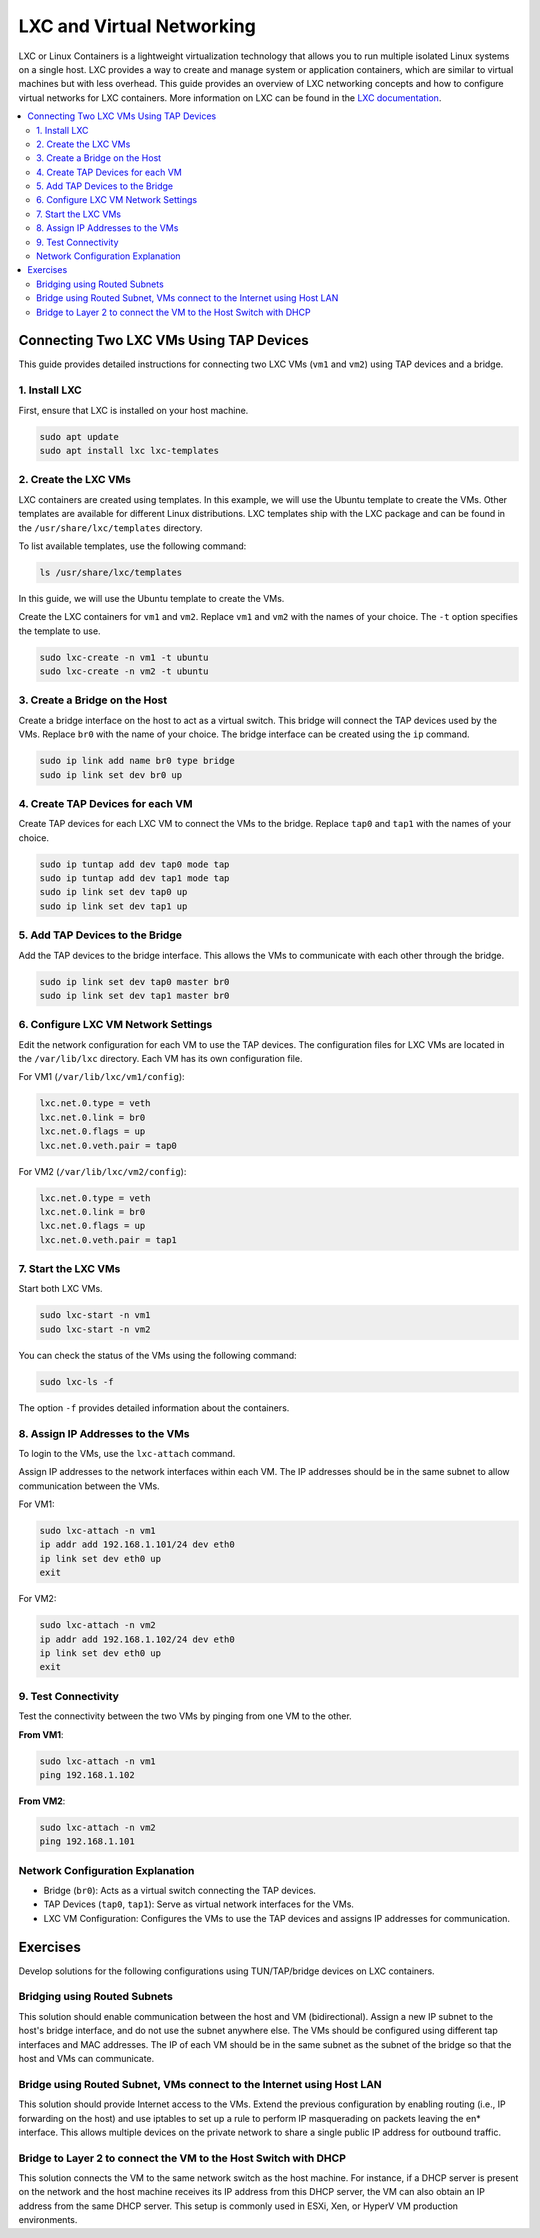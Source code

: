 **************************
LXC and Virtual Networking
**************************

LXC or Linux Containers is a lightweight virtualization technology that allows you to run multiple isolated Linux systems on a single host. LXC provides a way to create and manage system or application containers, which are similar to virtual machines but with less overhead. This guide provides an overview of LXC networking concepts and how to configure virtual networks for LXC containers. More information on LXC can be found in the `LXC documentation <https://linuxcontainers.org/lxc/introduction/>`_.

.. contents::
   :local:
   :depth: 2

Connecting Two LXC VMs Using TAP Devices
========================================

This guide provides detailed instructions for connecting two LXC VMs (``vm1`` and ``vm2``) using TAP devices and a bridge.

1. Install LXC
--------------

First, ensure that LXC is installed on your host machine.

.. code-block:: bash

   sudo apt update
   sudo apt install lxc lxc-templates

2. Create the LXC VMs
---------------------

LXC containers are created using templates. In this example, we will use the Ubuntu template to create the VMs. Other templates are available for different Linux distributions. LXC templates ship with the LXC package and can be found in the ``/usr/share/lxc/templates`` directory.

To list available templates, use the following command:

.. code-block:: bash

   ls /usr/share/lxc/templates

In this guide, we will use the Ubuntu template to create the VMs.

Create the LXC containers for ``vm1`` and ``vm2``. Replace ``vm1`` and ``vm2`` with the names of your choice. The ``-t`` option specifies the template to use.

.. code-block:: bash

   sudo lxc-create -n vm1 -t ubuntu
   sudo lxc-create -n vm2 -t ubuntu

3. Create a Bridge on the Host
------------------------------

Create a bridge interface on the host to act as a virtual switch. This bridge will connect the TAP devices used by the VMs. Replace ``br0`` with the name of your choice. The bridge interface can be created using the ``ip`` command. 

.. code-block:: bash

   sudo ip link add name br0 type bridge
   sudo ip link set dev br0 up

4. Create TAP Devices for each VM
---------------------------------

Create TAP devices for each LXC VM to connect the VMs to the bridge. Replace ``tap0`` and ``tap1`` with the names of your choice.

.. code-block:: bash

   sudo ip tuntap add dev tap0 mode tap
   sudo ip tuntap add dev tap1 mode tap
   sudo ip link set dev tap0 up
   sudo ip link set dev tap1 up

5. Add TAP Devices to the Bridge
--------------------------------

Add the TAP devices to the bridge interface. This allows the VMs to communicate with each other through the bridge. 

.. code-block:: bash

   sudo ip link set dev tap0 master br0
   sudo ip link set dev tap1 master br0

6. Configure LXC VM Network Settings
------------------------------------

Edit the network configuration for each VM to use the TAP devices. The configuration files for LXC VMs are located in the ``/var/lib/lxc`` directory. Each VM has its own configuration file. 

For VM1 (``/var/lib/lxc/vm1/config``):

.. code-block:: ini

   lxc.net.0.type = veth
   lxc.net.0.link = br0
   lxc.net.0.flags = up
   lxc.net.0.veth.pair = tap0

For VM2 (``/var/lib/lxc/vm2/config``):

.. code-block:: ini

   lxc.net.0.type = veth
   lxc.net.0.link = br0
   lxc.net.0.flags = up
   lxc.net.0.veth.pair = tap1

7. Start the LXC VMs
--------------------

Start both LXC VMs. 

.. code-block:: bash

   sudo lxc-start -n vm1
   sudo lxc-start -n vm2

You can check the status of the VMs using the following command: 

.. code-block:: bash

   sudo lxc-ls -f

The option ``-f`` provides detailed information about the containers.


8. Assign IP Addresses to the VMs
---------------------------------

To login to the VMs, use the ``lxc-attach`` command.

Assign IP addresses to the network interfaces within each VM. The IP addresses should be in the same subnet to allow communication between the VMs. 

For VM1:

.. code-block:: bash

   sudo lxc-attach -n vm1
   ip addr add 192.168.1.101/24 dev eth0
   ip link set dev eth0 up
   exit

For VM2:

.. code-block:: bash

   sudo lxc-attach -n vm2
   ip addr add 192.168.1.102/24 dev eth0
   ip link set dev eth0 up
   exit

9. Test Connectivity
--------------------

Test the connectivity between the two VMs by pinging from one VM to the other.

**From VM1**:

.. code-block:: bash

   sudo lxc-attach -n vm1
   ping 192.168.1.102

**From VM2**:

.. code-block:: bash

   sudo lxc-attach -n vm2
   ping 192.168.1.101

Network Configuration Explanation
---------------------------------

- Bridge (``br0``): Acts as a virtual switch connecting the TAP devices.
- TAP Devices (``tap0``, ``tap1``): Serve as virtual network interfaces for the VMs.
- LXC VM Configuration: Configures the VMs to use the TAP devices and assigns IP addresses for communication.



Exercises
=========

Develop solutions for the following configurations using TUN/TAP/bridge devices on LXC containers.

Bridging using Routed Subnets
-----------------------------

This solution should enable communication between the host and VM (bidirectional). Assign a new IP subnet to the host's bridge interface, and do not use the subnet anywhere else. The VMs should be configured using different tap interfaces and MAC addresses. The IP of each VM should be in the same subnet as the subnet of the bridge so that the host and VMs can communicate.


.. graphviz::
   :caption: Bridging using Routed Subnets
   :align: center

      digraph G {
      rankdir=TB;
      node [shape=box];

      subgraph cluster_host {
         label = "Host";
         style=filled;
         color=lightgrey;
         
         bridge [label="Bridge Interface (br0)\nIP: 192.168.1.1/24"];
         tap1 [label="TAP Interface (tap0)\nMAC: 00:11:22:33:44:55"];
         tap2 [label="TAP Interface (tap1)\nMAC: 00:11:22:33:44:66"];
         
         bridge -> tap1 [label="192.168.1.2"];
         bridge -> tap2 [label="192.168.1.3"];
      }

      subgraph cluster_vm1 {
         label = "VM1";
         style=filled;
         color=lightblue;
         
         vm1 [label="VM1\nIP: 192.168.1.2"];
      }

      subgraph cluster_vm2 {
         label = "VM2";
         style=filled;
         color=lightblue;
         
         vm2 [label="VM2\nIP: 192.168.1.3"];
      }

      tap1 -> vm1;
      tap2 -> vm2;
      }


Bridge using Routed Subnet, VMs connect to the Internet using Host LAN
----------------------------------------------------------------------

This solution should provide Internet access to the VMs. Extend the previous configuration by enabling routing (i.e., IP forwarding on the host) and use iptables to set up a rule to perform IP masquerading on packets leaving the en* interface. This allows multiple devices on the private network to share a single public IP address for outbound traffic.



.. graphviz::
   :caption: Bridge using Routed Subnet, VMs connect to the Internet using Host LAN
   :align: center

      digraph G {
         rankdir=TB;
         node [shape=box];

         subgraph cluster_host {
            label = "Host";
            style=filled;
            color=lightgrey;
            
            bridge [label="Bridge Interface (br0)\nIP: 192.168.1.1/24"];
            tap1 [label="TAP Interface (tap0)\nMAC: 00:11:22:33:44:55"];
            tap2 [label="TAP Interface (tap1)\nMAC: 00:11:22:33:44:66"];
            enp [label="External Interface (enp2s0)\nPublic IP"];
            
            bridge -> tap1 [label="192.168.1.2"];
            bridge -> tap2 [label="192.168.1.3"];
            bridge -> enp [label="IP Forwarding + iptables"];
         }

         subgraph cluster_vm1 {
            label = "VM1";
            style=filled;
            color=lightblue;
            
            vm1 [label="VM1\nIP: 192.168.1.2"];
         }

         subgraph cluster_vm2 {
            label = "VM2";
            style=filled;
            color=lightblue;
            
            vm2 [label="VM2\nIP: 192.168.1.3"];
         }

         tap1 -> vm1;
         tap2 -> vm2;
      }



Bridge to Layer 2 to connect the VM to the Host Switch with DHCP
----------------------------------------------------------------

This solution connects the VM to the same network switch as the host machine. For instance, if a DHCP server is present on the network and the host machine receives its IP address from this DHCP server, the VM can also obtain an IP address from the same DHCP server. This setup is commonly used in ESXi, Xen, or HyperV VM production environments.


.. graphviz::
   :caption: Bridge to Layer 2 to connect the VM to the Host Switch with DHCP
   :align: center

      digraph G {
         rankdir=TD;
         node [shape=box];

         subgraph cluster_network {
            label = "Network";
            style=filled;
            color=lightgrey;
            
            dhcp [label="DHCP Server"];
            switch [label="Network Switch"];
            
            dhcp -> switch;
         }

         subgraph cluster_host {
            label = "Host";
            style=filled;
            color=lightblue;
            
            host [label="Host Machine\nIP from DHCP"];
            bridge [label="Bridge Interface (br0)"];
            tap1 [label="TAP Interface (tap0)"];
            
            host -> bridge;
            bridge -> tap1;
            switch -> host;
         }

         subgraph cluster_vm {
            label = "VM";
            style=filled;
            color=lightgreen;
            
            vm [label="VM\nIP from DHCP"];
            
            tap1 -> vm;
            switch -> vm;
         }
      }